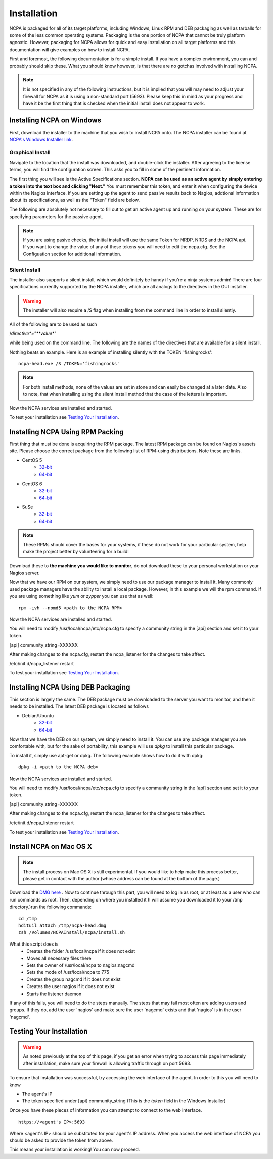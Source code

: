 Installation
=================

NCPA is packaged for all of its target platforms, including Windows, Linux RPM and DEB packaging as well as tarballs for some of the less common operating systems. Packaging is the one portion of NCPA that cannot be truly platform agnostic. However, packaging for NCPA allows for quick and easy installation on all target platforms and this documentation will give examples on how to install NCPA.

First and foremost, the following documentation is for a simple install. If you have a complex environment, you can and probably should skip these. What you should know however, is that there are no gotchas involved with installing NCPA.

.. note::

    It is not specified in any of the following instructions, but it is implied that you will may need to adjust your firewall for NCPA as it is using a non-standard port (5693). Please keep this in mind as your progress and have it be the first thing that is checked when the initial install does not appear to work.

Installing NCPA on Windows
--------------------------

First, download the installer to the machine that you wish to install NCPA onto. The NCPA installer can be found at `NCPA's Windows Installer link <http://assets.nagios.com/downloads/ncpa/ncpa-head.exe>`_. 

Graphical Install
+++++++++++++++++

Navigate to the location that the install was downloaded, and double-click the installer. After agreeing to the license terms, you will find the configuration screen. This asks you to fill in some of the pertinent information.

.. image:: images/windows_installer.jpg
    :align: center

The first thing you will see is the Active Specifications section. **NCPA can be used as an active agent by simply entering a token into the text box and clicking "Next."**  You must remember this token, and enter it when configuring the device within the Nagios interface.  If you are setting up the agent to send passive results back to Nagios, addtional information about its specifications, as well as the "Token" field are below.

.. glossary::
    
    Token
        This is the token that the NCPA agent will use as its form of authentication. You will need this token when setting up Nagios to monitor this agent.

The following are absolutely not necessary to fill out to get an active agent up and running on your system. These are for specifying parameters for the passive agent.

.. glossary::

    NRDP URL
        This is the URL that the NCPA passive agent will send its check results. This is not necessary if you simply want an active agent.
    
    Hostname
        This is the hostname that the agent will report back to Nagios as and has to be set up within Nagios.
    
    Config Name
        This is the NRDS config name that the agent will request when contacting the NRDS server.

.. note::

    If you are using pasive checks, the initial install will use the same Token for NRDP, NRDS and the NCPA api.  If you want to change the value of any of these tokens you will need to edit the ncpa.cfg.  See the Configuation section for additional information.

Silent Install
++++++++++++++

The installer also supports a silent install, which would definitely be handy if you're a ninja systems admin! 
There are four specifications currently supported by the NCPA installer, which are all analogs to the directives 
in the GUI installer.

.. warning::

    The installer will also require a /S flag when installing from the command line in order to install silently.

All of the following are to be used as such
    
/*directive*="**value**"

while being used on the command line. The following are the names of the directives that are available for a silent install.

.. glossary::
    
    NRDP
        This specifies the NRDP URL to use.
    
    TOKEN
        The token that will be used to access the agent's API and web interface.
    
    HOST
        The host that the passive agent will report back as.
    
    CONFIG
        The name of the NRDS config the agent will be associated with.

Nothing beats an example. Here is an example of installing silently with the TOKEN 'fishingrocks'::

    ncpa-head.exe /S /TOKEN='fishingrocks'


.. note:: 

    For both install methods, none of the values are set in stone and can easily be changed at a later date.
    Also to note, that when installing using the silent install method that the case of the letters is important.
    
Now the NCPA services are installed and started.

To test your installation see `Testing Your Installation`_.

Installing NCPA Using RPM Packing
---------------------------------

First thing that must be done is acquiring the RPM package. The latest RPM package can be found on Nagios's assets site. Please choose the correct package from the following list of RPM-using distributions. Note these are links.


* CentOS 5
    * `32-bit <http://assets.nagios.com/downloads/ncpa/ncpa-head.el5.i686.rpm>`_ 
    * `64-bit <http://assets.nagios.com/downloads/ncpa/ncpa-head.el5.x86_64.rpm>`_

* CentOS 6
    * `32-bit <http://assets.nagios.com/downloads/ncpa/ncpa-head.el6.i686.rpm>`_ 
    * `64-bit <http://assets.nagios.com/downloads/ncpa/ncpa-head.el6.x86_64.rpm>`_

* SuSe
    * `32-bit <http://assets.nagios.com/downloads/ncpa/ncpa-head.os12.i686.rpm>`_
    * `64-bit <http://assets.nagios.com/downloads/ncpa/ncpa-head.os12.x86_64.rpm>`_

.. note:: These RPMs should cover the bases for your systems, if these do not work for your particular system, help make the project better by volunteering for a build!

Download these to **the machine you would like to monitor**, do not download these to your personal workstation or your Nagios server.

Now that we have our RPM on our system, we simply need to use our package manager to install it. Many commonly used package managers have the ability to install a local package. However, in this example we will the rpm command. If you are using something like *yum* or *zypper* you can use that as well::
    
    rpm -ivh --nomd5 <path to the NCPA RPM>

Now the NCPA services are installed and started.

You will need to modify /usr/local/ncpa/etc/ncpa.cfg to specify a community string in the [api] section and set it to your token.

[api]
community_string=XXXXXX

After making changes to the ncpa.cfg, restart the ncpa_listener for the changes to take affect.

/etc/init.d/ncpa_listener restart

To test your installation see `Testing Your Installation`_.

Installing NCPA Using DEB Packaging
-----------------------------------

This section is largely the same. The DEB package must be downloaded to the server you want to monitor, and then it needs to be installed. The latest DEB package is located as follows

* Debian/Ubuntu
    * `32-bit <http://assets.nagios.com/downloads/ncpa/ncpa-head.db7.i686.deb>`_
    * `64-bit <http://assets.nagios.com/downloads/ncpa/ncpa-head.db7.amd64.deb>`_

Now that we have the DEB on our system, we simply need to install it. You can use any package manager you are comfortable with, but for the sake of portability, this example will use *dpkg* to install this particular package.

To install it, simply use apt-get or dpkg. The following example shows how to do it with dpkg::
    
    dpkg -i <path to the NCPA deb>

Now the NCPA services are installed and started.

You will need to modify /usr/local/ncpa/etc/ncpa.cfg to specify a community string in the [api] section and set it to your token.

[api]
community_string=XXXXXX

After making changes to the ncpa.cfg, restart the ncpa_listener for the changes to take affect.

/etc/init.d/ncpa_listener restart

To test your installation see `Testing Your Installation`_.

Install NCPA on Mac OS X
------------------------

.. note::

    The install process on Mac OS X is still experimental. If you would like to help make this process better, please get in contact with the author (whose address can be found at the bottom of the page.)

Download the `DMG here <https://assets.nagios.com/downloads/ncpa/ncpa-head.dmg>`_ . Now to continue through this part, you will need to log in as root, or at least as a user who can run commands as root. Then, depending on where you installed it (I will assume you downloaded it to your /tmp directory.)run the following commands::

    cd /tmp
    hdituil attach /tmp/ncpa-head.dmg
    zsh /Volumes/NCPAInstall/ncpa/install.sh

What this script does is
    * Creates the folder /usr/local/ncpa if it does not exist
    * Moves all necessary files there
    * Sets the owner of /usr/local/ncpa to nagios:nagcmd
    * Sets the mode of /usr/local/ncpa to 775
    * Creates the group nagcmd if it does not exist
    * Creates the user nagios if it does not exist
    * Starts the listener daemon

If any of this fails, you will need to do the steps manually. The steps that may fail most often are adding users and groups. If they do, add the user 'nagios' and make sure the user 'nagcmd' exists and that 'nagios' is in the user 'nagcmd'.

Testing Your Installation
-------------------------

.. warning::

    As noted previously at the top of this page, if you get an error when trying to access this page immediately after installation, make sure your firewall is allowing traffic through on port 5693.

To ensure that installation was successful, try accessing the web interface of the agent. In order to this you will need to know

* The agent's IP
* The token specified under [api] community_string (This is the *token* field in the Windows Installer)

Once you have these pieces of information you can attempt to connect to the web interface.

::
    
    https://<agent's IP>:5693

Where <agent's IP> should be substituted for your agent's IP address.  When you access the web interface of NCPA you should be asked to provide the token from above.


This means your installation is working! You can now proceed.
